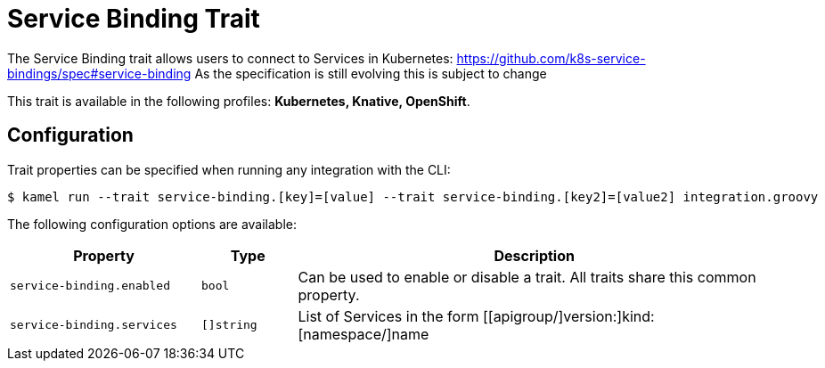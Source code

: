 = Service Binding Trait

// Start of autogenerated code - DO NOT EDIT! (description)
The Service Binding trait allows users to connect to Services in Kubernetes:
https://github.com/k8s-service-bindings/spec#service-binding
As the specification is still evolving this is subject to change

This trait is available in the following profiles: **Kubernetes, Knative, OpenShift**.

// End of autogenerated code - DO NOT EDIT! (description)
// Start of autogenerated code - DO NOT EDIT! (configuration)
== Configuration

Trait properties can be specified when running any integration with the CLI:
[source,console]
----
$ kamel run --trait service-binding.[key]=[value] --trait service-binding.[key2]=[value2] integration.groovy
----
The following configuration options are available:

[cols="2m,1m,5a"]
|===
|Property | Type | Description

| service-binding.enabled
| bool
| Can be used to enable or disable a trait. All traits share this common property.

| service-binding.services
| []string
| List of Services in the form [[apigroup/]version:]kind:[namespace/]name

|===

// End of autogenerated code - DO NOT EDIT! (configuration)
